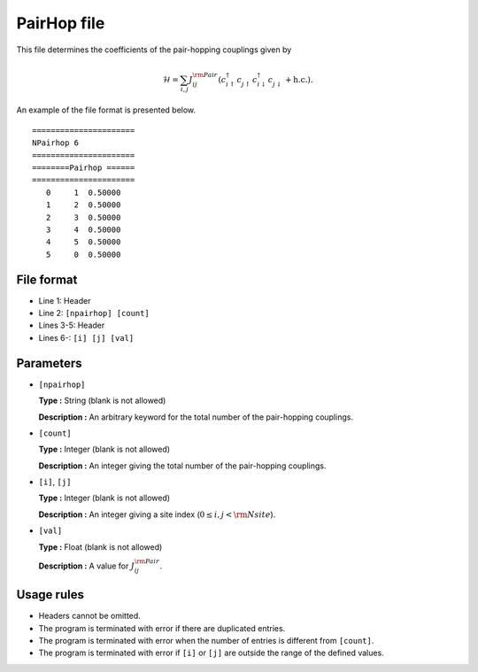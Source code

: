.. highlight:: none

PairHop file
~~~~~~~~~~~~~~~~~~~

This file determines the coefficients of the pair-hopping couplings
given by

.. math::
   \mathcal{H} = \sum_{i,j}J_{ij}^{\rm Pair}
   (c_ {i \uparrow}^{\dagger} c_{j\uparrow}^{\phantom{\dagger}} c_{i \downarrow}^{\dagger} c_{j  \downarrow}^{\phantom{\dagger}} + \textit{h.c.}) .

An example of the file format is presented below.

::

    ====================== 
    NPairhop 6
    ====================== 
    ========Pairhop ====== 
    ====================== 
       0     1  0.50000
       1     2  0.50000
       2     3  0.50000
       3     4  0.50000
       4     5  0.50000
       5     0  0.50000

File format
^^^^^^^^^^^

-  Line 1: Header

-  Line 2: ``[npairhop] [count]``

-  Lines 3-5: Header

-  Lines 6-: ``[i] [j] [val]``

Parameters
^^^^^^^^^^

-  ``[npairhop]``

   **Type :**
   String (blank is not allowed)

   **Description :**
   An arbitrary keyword for the total number of the pair-hopping couplings.

-  ``[count]``

   **Type :**
   Integer (blank is not allowed)

   **Description :**
   An integer giving the total number of the pair-hopping couplings.

-  ``[i]``, ``[j]``

   **Type :**
   Integer (blank is not allowed)

   **Description :**
   An integer giving a site index (:math:`0 \le i, j < {\rm Nsite}`).

-  ``[val]``

   **Type :**
   Float (blank is not allowed)

   **Description :**
   A value for :math:`J_{ij}^{\rm Pair}`.

Usage rules
^^^^^^^^^^^

-  Headers cannot be omitted.

-  The program is terminated with error if there are duplicated entries.

-  The program is terminated with error when the number of entries is different from ``[count]``.

-  The program is terminated with error if
   ``[i]`` or ``[j]``
   are outside the range of the defined values.


.. raw:: latex

   \newpage
